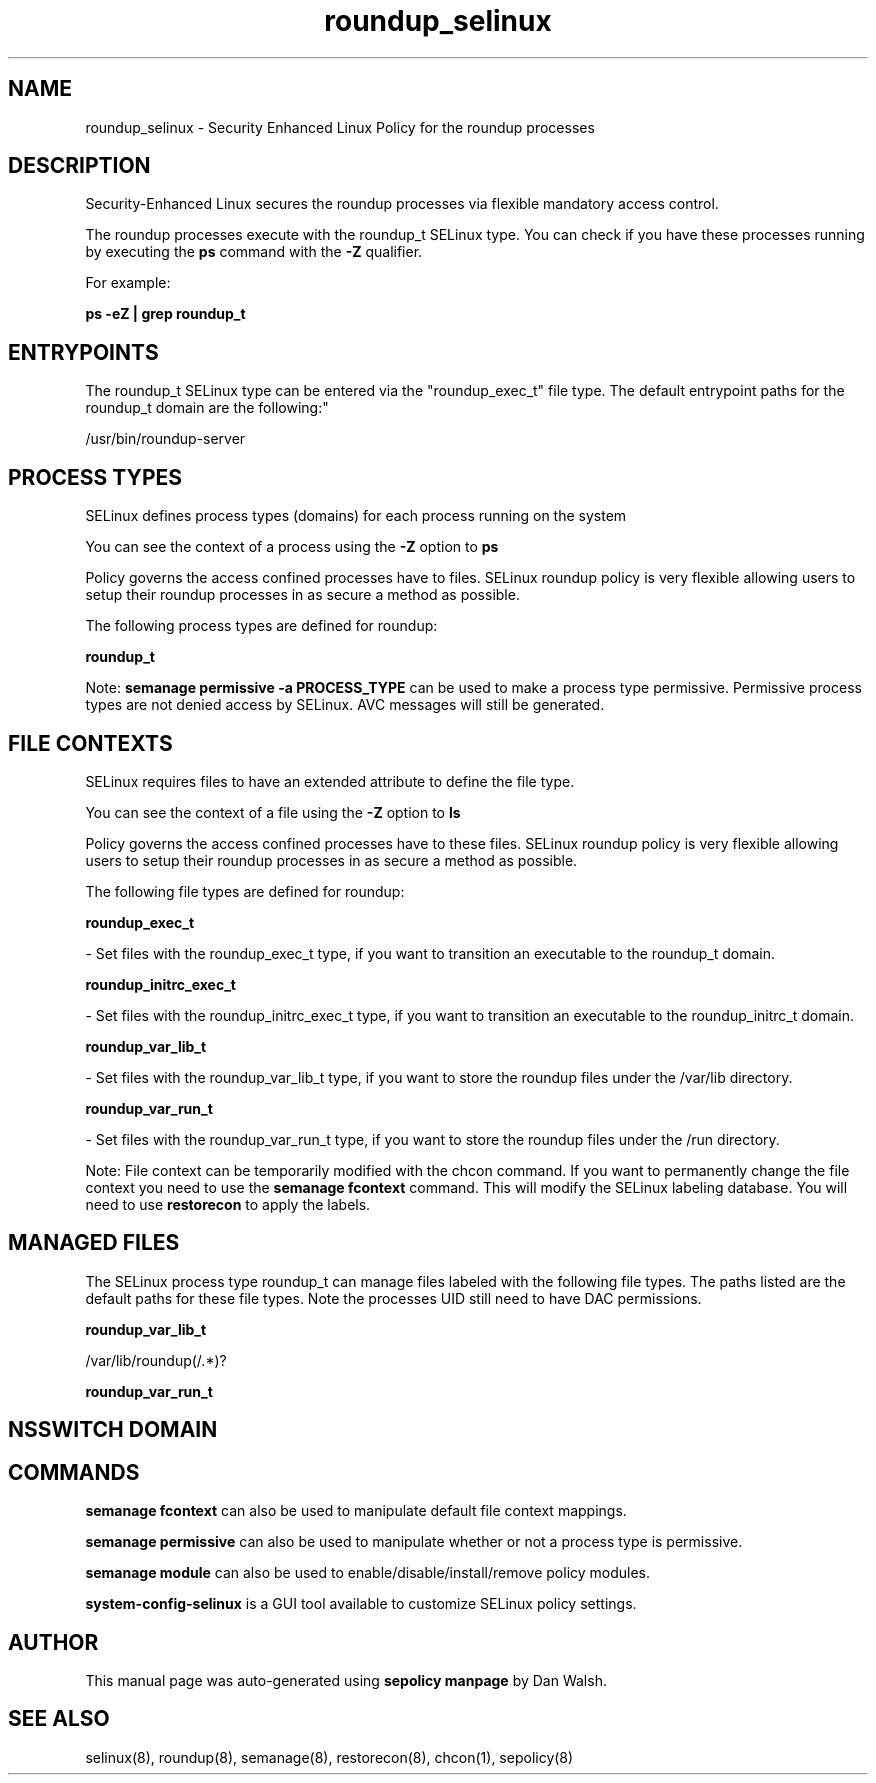 .TH  "roundup_selinux"  "8"  "12-11-01" "roundup" "SELinux Policy documentation for roundup"
.SH "NAME"
roundup_selinux \- Security Enhanced Linux Policy for the roundup processes
.SH "DESCRIPTION"

Security-Enhanced Linux secures the roundup processes via flexible mandatory access control.

The roundup processes execute with the roundup_t SELinux type. You can check if you have these processes running by executing the \fBps\fP command with the \fB\-Z\fP qualifier.

For example:

.B ps -eZ | grep roundup_t


.SH "ENTRYPOINTS"

The roundup_t SELinux type can be entered via the "roundup_exec_t" file type.  The default entrypoint paths for the roundup_t domain are the following:"

/usr/bin/roundup-server
.SH PROCESS TYPES
SELinux defines process types (domains) for each process running on the system
.PP
You can see the context of a process using the \fB\-Z\fP option to \fBps\bP
.PP
Policy governs the access confined processes have to files.
SELinux roundup policy is very flexible allowing users to setup their roundup processes in as secure a method as possible.
.PP
The following process types are defined for roundup:

.EX
.B roundup_t
.EE
.PP
Note:
.B semanage permissive -a PROCESS_TYPE
can be used to make a process type permissive. Permissive process types are not denied access by SELinux. AVC messages will still be generated.

.SH FILE CONTEXTS
SELinux requires files to have an extended attribute to define the file type.
.PP
You can see the context of a file using the \fB\-Z\fP option to \fBls\bP
.PP
Policy governs the access confined processes have to these files.
SELinux roundup policy is very flexible allowing users to setup their roundup processes in as secure a method as possible.
.PP
The following file types are defined for roundup:


.EX
.PP
.B roundup_exec_t
.EE

- Set files with the roundup_exec_t type, if you want to transition an executable to the roundup_t domain.


.EX
.PP
.B roundup_initrc_exec_t
.EE

- Set files with the roundup_initrc_exec_t type, if you want to transition an executable to the roundup_initrc_t domain.


.EX
.PP
.B roundup_var_lib_t
.EE

- Set files with the roundup_var_lib_t type, if you want to store the roundup files under the /var/lib directory.


.EX
.PP
.B roundup_var_run_t
.EE

- Set files with the roundup_var_run_t type, if you want to store the roundup files under the /run directory.


.PP
Note: File context can be temporarily modified with the chcon command.  If you want to permanently change the file context you need to use the
.B semanage fcontext
command.  This will modify the SELinux labeling database.  You will need to use
.B restorecon
to apply the labels.

.SH "MANAGED FILES"

The SELinux process type roundup_t can manage files labeled with the following file types.  The paths listed are the default paths for these file types.  Note the processes UID still need to have DAC permissions.

.br
.B roundup_var_lib_t

	/var/lib/roundup(/.*)?
.br

.br
.B roundup_var_run_t


.SH NSSWITCH DOMAIN

.SH "COMMANDS"
.B semanage fcontext
can also be used to manipulate default file context mappings.
.PP
.B semanage permissive
can also be used to manipulate whether or not a process type is permissive.
.PP
.B semanage module
can also be used to enable/disable/install/remove policy modules.

.PP
.B system-config-selinux
is a GUI tool available to customize SELinux policy settings.

.SH AUTHOR
This manual page was auto-generated using
.B "sepolicy manpage"
by Dan Walsh.

.SH "SEE ALSO"
selinux(8), roundup(8), semanage(8), restorecon(8), chcon(1), sepolicy(8)
